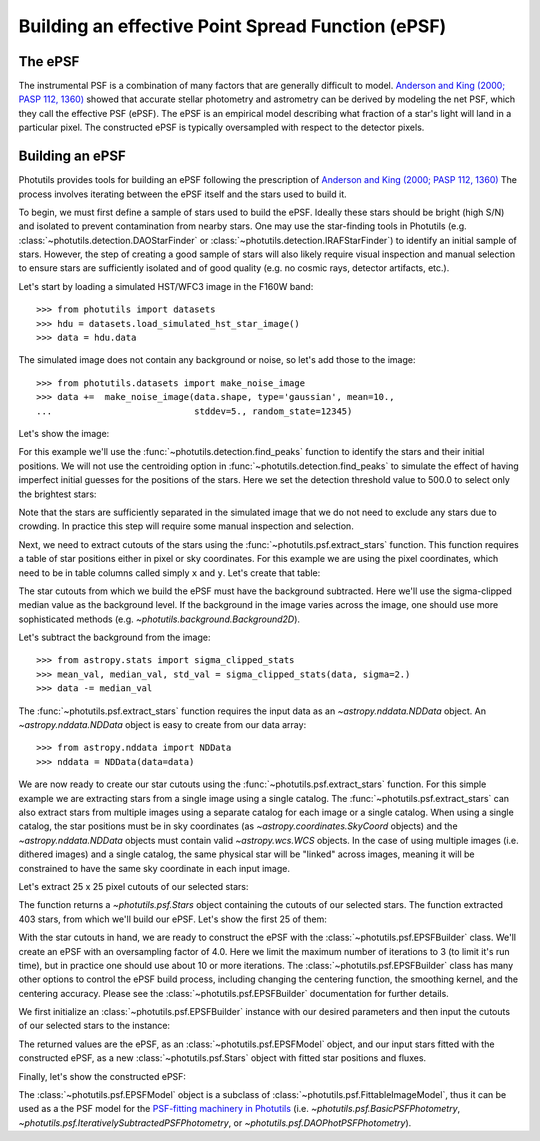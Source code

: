 .. _build-epsf:

Building an effective Point Spread Function (ePSF)
==================================================

The ePSF
--------

The instrumental PSF is a combination of many factors that are
generally difficult to model.  `Anderson and King (2000; PASP 112,
1360) <http://adsabs.harvard.edu/abs/2000PASP..112.1360A>`_ showed
that accurate stellar photometry and astrometry can be derived by
modeling the net PSF, which they call the effective PSF (ePSF).  The
ePSF is an empirical model describing what fraction of a star's light
will land in a particular pixel.  The constructed ePSF is typically
oversampled with respect to the detector pixels.


Building an ePSF
----------------

Photutils provides tools for building an ePSF following the
prescription of `Anderson and King (2000; PASP 112, 1360)
<http://adsabs.harvard.edu/abs/2000PASP..112.1360A>`_ The process
involves iterating between the ePSF itself and the stars used to build
it.

To begin, we must first define a sample of stars used to build the
ePSF.  Ideally these stars should be bright (high S/N) and isolated to
prevent contamination from nearby stars.  One may use the star-finding
tools in Photutils (e.g.  :class:`~photutils.detection.DAOStarFinder`
or :class:`~photutils.detection.IRAFStarFinder`) to identify an
initial sample of stars.  However, the step of creating a good sample
of stars will also likely require visual inspection and manual
selection to ensure stars are sufficiently isolated and of good
quality (e.g. no cosmic rays, detector artifacts, etc.).

Let's start by loading a simulated HST/WFC3 image in the F160W band::

    >>> from photutils import datasets
    >>> hdu = datasets.load_simulated_hst_star_image()
    >>> data = hdu.data

The simulated image does not contain any background or noise, so let's add
those to the image::

    >>> from photutils.datasets import make_noise_image
    >>> data +=  make_noise_image(data.shape, type='gaussian', mean=10.,
    ...                           stddev=5., random_state=12345)

Let's show the image:

.. plot::
    :include-source:

    import matplotlib.pyplot as plt
    from astropy.visualization import simple_norm
    from photutils import datasets
    from photutils.datasets import make_noise_image

    hdu = datasets.load_simulated_hst_star_image()
    data = hdu.data
    data +=  make_noise_image(data.shape, type='gaussian', mean=10.,
                              stddev=5., random_state=12345)
    norm = simple_norm(data, 'sqrt', percent=99.)
    plt.imshow(data, norm=norm, origin='lower', cmap='viridis')

For this example we'll use the :func:`~photutils.detection.find_peaks`
function to identify the stars and their initial positions.  We will
not use the centroiding option in
:func:`~photutils.detection.find_peaks` to simulate the effect of
having imperfect initial guesses for the positions of the stars.  Here we
set the detection threshold value to 500.0 to select only the brightest
stars:

.. doctest-requires:: scipy

    >>> from photutils import find_peaks
    >>> peaks_tbl = find_peaks(data, threshold=500.)
    >>> peaks_tbl['peak_value'].info.format = '%.8g'  # for consistent table output
    >>> print(peaks_tbl)
    x_peak y_peak peak_value
    ------ ------ ----------
       849      2  1077.6815
       182      4  1715.4047
       324      4  3017.0213
       100      9  1142.7459
       824      9  1296.9274
       ...    ...        ...
       751    992   809.9401
       114    994   1583.773
       299    994  656.79885
       207    998  2808.3181
       691    999  2614.8846
    Length = 429 rows

Note that the stars are sufficiently separated in the simulated image
that we do not need to exclude any stars due to crowding.  In practice
this step will require some manual inspection and selection.

Next, we need to extract cutouts of the stars using the
:func:`~photutils.psf.extract_stars` function.  This function requires
a table of star positions either in pixel or sky coordinates.  For
this example we are using the pixel coordinates, which need to be in
table columns called simply ``x`` and ``y``.  Let's create that
table:

.. doctest-requires:: scipy

    >>> from astropy.table import Table
    >>> stars_tbl = Table()
    >>> stars_tbl['x'] = peaks_tbl['x_peak']
    >>> stars_tbl['y'] = peaks_tbl['y_peak']

The star cutouts from which we build the ePSF must have the background
subtracted.  Here we'll use the sigma-clipped median value as the
background level.  If the background in the image varies across the
image, one should use more sophisticated methods (e.g.
`~photutils.background.Background2D`).

Let's subtract the background from the image::

    >>> from astropy.stats import sigma_clipped_stats
    >>> mean_val, median_val, std_val = sigma_clipped_stats(data, sigma=2.)
    >>> data -= median_val

The :func:`~photutils.psf.extract_stars` function requires the input
data as an `~astropy.nddata.NDData` object.  An
`~astropy.nddata.NDData` object is easy to create from our data
array::

    >>> from astropy.nddata import NDData
    >>> nddata = NDData(data=data)

We are now ready to create our star cutouts using the
:func:`~photutils.psf.extract_stars` function.  For this simple
example we are extracting stars from a single image using a single
catalog.  The :func:`~photutils.psf.extract_stars` can also extract
stars from multiple images using a separate catalog for each image or
a single catalog.  When using a single catalog, the star positions
must be in sky coordinates (as `~astropy.coordinates.SkyCoord`
objects) and the `~astropy.nddata.NDData` objects must contain valid
`~astropy.wcs.WCS` objects.  In the case of using multiple images
(i.e. dithered images) and a single catalog, the same physical star
will be "linked" across images, meaning it will be constrained to have
the same sky coordinate in each input image.

Let's extract 25 x 25 pixel cutouts of our selected stars:

.. doctest-requires:: scipy

    >>> from photutils.psf import extract_stars
    >>> stars = extract_stars(nddata, stars_tbl, size=25)

The function returns a `~photutils.psf.Stars` object containing the
cutouts of our selected stars.  The function extracted 403 stars, from
which we'll build our ePSF.  Let's show the first 25 of them:

.. doctest-skip::

    >>> import matplotlib.pyplot as plt
    >>> from astropy.visualization import simple_norm
    >>> nrows = 5
    >>> ncols = 5
    >>> fig, ax = plt.subplots(nrows=nrows, ncols=ncols, figsize=(20, 20),
    ...                        squeeze=True)
    >>> ax = ax.ravel()
    >>> for i in range(nrows*ncols):
    ...     norm = simple_norm(stars[i], 'log', percent=99.)
    ...     ax[i].imshow(stars[i], norm=norm, origin='lower', cmap='viridis')

.. plot::

    from astropy.visualization import simple_norm
    from photutils import datasets

    hdu = datasets.load_simulated_hst_star_image()
    data = hdu.data
    from photutils.datasets import make_noise_image
    data +=  make_noise_image(data.shape, type='gaussian', mean=10.,
                              stddev=5., random_state=12345)

    from photutils import find_peaks
    peaks_tbl = find_peaks(data, threshold=500.)

    from astropy.table import Table
    stars_tbl = Table()
    stars_tbl['x'] = peaks_tbl['x_peak']
    stars_tbl['y'] = peaks_tbl['y_peak']

    from astropy.stats import sigma_clipped_stats
    mean_val, median_val, std_val = sigma_clipped_stats(data, sigma=2.)
    data -= median_val

    from astropy.nddata import NDData
    nddata = NDData(data=data)

    from photutils.psf import extract_stars
    stars = extract_stars(nddata, stars_tbl, size=25)

    import matplotlib.pyplot as plt
    nrows = 5
    ncols = 5
    fig, ax = plt.subplots(nrows=nrows, ncols=ncols, figsize=(20, 20),
                           squeeze=True)
    ax = ax.ravel()
    for i in range(nrows*ncols):
        norm = simple_norm(stars[i], 'log', percent=99.)
        ax[i].imshow(stars[i], norm=norm, origin='lower', cmap='viridis')

With the star cutouts in hand, we are ready to construct the ePSF with
the :class:`~photutils.psf.EPSFBuilder` class.  We'll create an ePSF
with an oversampling factor of 4.0.  Here we limit the maximum number
of iterations to 3 (to limit it's run time), but in practice one
should use about 10 or more iterations.  The
:class:`~photutils.psf.EPSFBuilder` class has many other options to
control the ePSF build process, including changing the centering
function, the smoothing kernel, and the centering accuracy.  Please
see the :class:`~photutils.psf.EPSFBuilder` documentation for further
details.

We first initialize an :class:`~photutils.psf.EPSFBuilder` instance
with our desired parameters and then input the cutouts of our selected
stars to the instance:

.. doctest-requires:: scipy

    >>> from photutils import EPSFBuilder
    >>> epsf_builder = EPSFBuilder(oversampling=4, maxiters=3,
    ...                            progress_bar=False)
    >>> epsf, fitted_stars = epsf_builder(stars)

The returned values are the ePSF, as an
:class:`~photutils.psf.EPSFModel` object, and our input stars fitted
with the constructed ePSF, as a new :class:`~photutils.psf.Stars`
object with fitted star positions and fluxes.

Finally, let's show the constructed ePSF:

.. doctest-skip::

    >>> import matplotlib.pyplot as plt
    >>> from astropy.visualization import simple_norm
    >>> norm = simple_norm(epsf.data, 'log', percent=99.)
    >>> plt.imshow(epsf.data, norm=norm, origin='lower', cmap='viridis')
    >>> plt.colorbar()

.. plot::

    from astropy.visualization import simple_norm
    from photutils import datasets

    hdu = datasets.load_simulated_hst_star_image()
    data = hdu.data
    from photutils.datasets import make_noise_image
    data +=  make_noise_image(data.shape, type='gaussian', mean=10.,
                              stddev=5., random_state=12345)

    from photutils import find_peaks
    peaks_tbl = find_peaks(data, threshold=500.)

    from astropy.table import Table
    stars_tbl = Table()
    stars_tbl['x'] = peaks_tbl['x_peak']
    stars_tbl['y'] = peaks_tbl['y_peak']

    from astropy.stats import sigma_clipped_stats
    mean_val, median_val, std_val = sigma_clipped_stats(data, sigma=2.)
    data -= median_val

    from astropy.nddata import NDData
    nddata = NDData(data=data)

    from photutils.psf import extract_stars
    stars = extract_stars(nddata, stars_tbl, size=25)

    from photutils import EPSFBuilder
    epsf_builder = EPSFBuilder(oversampling=4, maxiters=3,
                               progress_bar=False)
    epsf, fitted_stars = epsf_builder(stars)

    import matplotlib.pyplot as plt
    norm = simple_norm(epsf.data, 'log', percent=99.)
    plt.imshow(epsf.data, norm=norm, origin='lower', cmap='viridis')
    plt.colorbar()

The :class:`~photutils.psf.EPSFModel` object is a subclass of
:class:`~photutils.psf.FittableImageModel`, thus it can be used as a
the PSF model for the `PSF-fitting machinery in Photutils
<http://photutils.readthedocs.io/en/latest/psf.html>`_ (i.e.
`~photutils.psf.BasicPSFPhotometry`,
`~photutils.psf.IterativelySubtractedPSFPhotometry`, or
`~photutils.psf.DAOPhotPSFPhotometry`).
